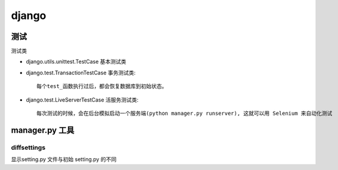 ===============================================
django
===============================================


---------------------------------------
测试
---------------------------------------

测试类

- django.utils.unittest.TestCase  基本测试类


- django.test.TransactionTestCase 事务测试类::

    每个test_函数执行过后，都会恢复数据库到初始状态。

- django.test.LiveServerTestCase 活服务测试类::

    每次测试的时候，会在后台模拟启动一个服务端(python manager.py runserver), 这就可以用 Selenium 来自动化测试



---------------------------------------
manager.py 工具
---------------------------------------


diffsettings
~~~~~~~~~~~~~~~~~~~~~~~

显示setting.py 文件与初始 setting.py 的不同
